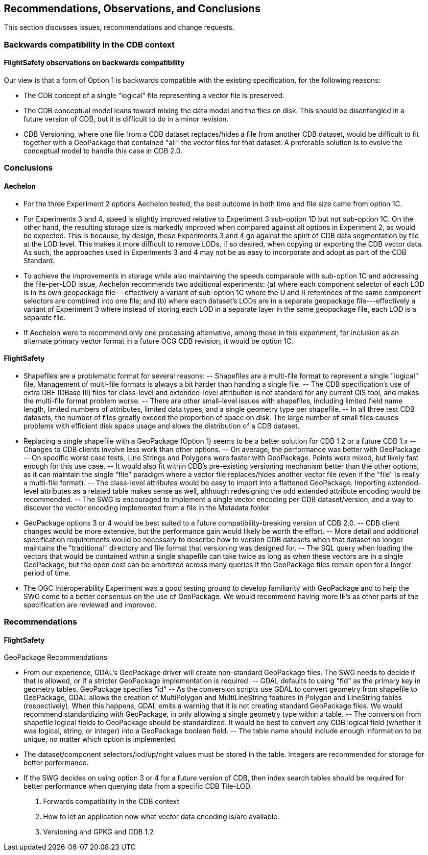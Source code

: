 == Recommendations, Observations, and Conclusions

This section discusses issues, recommendations and change requests.

=== Backwards compatibility in the CDB context

==== FlightSafety observations on backwards compatibility
Our view is that a form of Option 1 is backwards compatible with the existing specification, for the following reasons:

-	The CDB concept of a single "logical" file representing a vector file is preserved.
-	The CDB conceptual model leans toward mixing the data model and the files on disk.  This should be disentangled in a future version of CDB, but it is difficult to do in a minor revision.
-	CDB Versioning, where one file from a CDB dataset replaces/hides a file from another CDB dataset, would be difficult to fit together with a GeoPackage that contained "all" the vector files for that dataset.  A preferable solution is to evolve the conceptual model to handle this case in CDB 2.0.

=== Conclusions

==== Aechelon

* For the three Experiment 2 options Aechelon tested, the best outcome in both time and file size came from option 1C.
* For Experiments 3 and 4, speed is slightly improved relative to Experiment 3 sub-option 1D but not sub-option 1C. On the other hand, the resulting storage size is markedly improved when compared against all options in Experiment 2, as would be expected. This is because, by design, these Experiments 3 and 4 go against the spirit of CDB data segmentation by file at the LOD level. This makes it more difficult to remove LODs, if so desired, when copying or exporting the CDB vector data. As such, the approaches used in Experiments 3 and 4 may not be as easy to incorporate and adopt as part of the CDB Standard.
* To achieve the improvements in storage while also maintaining the speeds comparable with sub-option 1C and addressing the file-per-LOD issue, Aechelon recommends two additional experiments: (a) where each component selector of each LOD is in its own geopackage file---effectively a variant of sub-option 1C where the U and R references of the same component selectors are combined into one file; and (b) where each dataset’s LODs are in a separate geopackage file---effectively a variant of Experiment 3 where instead of storing each LOD in a separate layer in the same geopackage file, each LOD is a separate file.
* If Aechelon were to recommend only one processing alternative, among those in this experiment, for inclusion as an alternate primary vector format in a future OCG CDB revision, it would be option 1C.

==== FlightSafety

-	Shapefiles are a problematic format for several reasons: 
--	Shapefiles are a multi-file format to represent a single "logical" file.  Management of multi-file formats is always a bit harder than handing a single file.
--	The CDB specification's use of extra DBF (DBase III) files for class-level and extended-level attribution is not standard for any current GIS tool, and makes the multi-file format problem worse.
--	There are other small-level issues with shapefiles, including limited field name length, limited numbers of attributes, limited data types, and a single geometry type per shapefile.
--	In all three test CDB datasets, the number of files greatly exceed the proportion of space on disk.  The large number of small files causes problems with efficient disk space usage and slows the distribution of a CDB dataset.
-	Replacing a single shapefile with a GeoPackage (Option 1) seems to be a better solution for CDB 1.2 or a future CDB 1.x
--	Changes to CDB clients involve less work than other options.
--	On average, the performance was better with GeoPackage
--	On specific worst case tests, Line Strings and Polygons were faster with GeoPackage.  Points were mixed, but likely fast enough for this use case.
--	It would also fit within CDB's pre-existing versioning mechanism better than the other options, as it can maintain the single "file" paradigm where a vector file replaces/hides another vector file (even if the "file" is really a multi-file format).
--	The class-level attributes would be easy to import into a flattened GeoPackage.  Importing extended-level attributes as a related table makes sense as well, although redesigning the odd extended attribute encoding would be recommended.
--	The SWG is encouraged to implement a single vector encoding per CDB dataset/version, and a way to discover the vector encoding implemented from a file in the Metadata folder.
-	GeoPackage options 3 or 4 would be best suited to a future compatibility-breaking version of CDB 2.0. 
--	CDB client changes would be more extensive, but the performance gain would likely be worth the effort.
--	More detail and additional specification requirements would be necessary to describe how to version CDB datasets when that dataset no longer maintains the "traditional" directory and file format that versioning was designed for. 
--	The SQL query when loading the vectors that would be contained within a single shapefile can take twice as long as when these vectors are in a single GeoPackage, but the open cost can be amortized across many queries if the GeoPackage files remain open for a longer period of time.
-	The OGC Interoperability Experiment was a good testing ground to develop familiarity with GeoPackage and to help the SWG come to a better consensus on the use of GeoPackage.  We would recommend having more IE's as other parts of the specification are reviewed and improved.


=== Recommendations

==== FlightSafety

GeoPackage Recommendations

-	From our experience, GDAL's GeoPackage driver will create non-standard GeoPackage files.  The SWG needs to decide if that is allowed, or if a stricter GeoPackage implementation is required. 
--	GDAL defaults to using "fid" as the primary key in geometry tables.  GeoPackage specifies "id"
--	As the conversion scripts use GDAL to convert geometry from shapefile to GeoPackage, GDAL allows the creation of MultiPolygon and MultiLineString features in Polygon and LineString tables (respectively).  When this happens, GDAL emits a warning that it is not creating standard GeoPackage files.  We would recommend standardizing with GeoPackage, in only allowing a single geometry type within a table.
--	The conversion from shapefile logical fields to GeoPackage should be standardized.  It would be best to convert any CDB logical field (whether it was logical, string, or integer) into a GeoPackage boolean field.
--	The table name should include enough information to be unique, no matter which option is implemented.
-	The dataset/component selectors/lod/up/right values must be stored in the table.  Integers are recommended for storage for better performance.
-	If the SWG decides on using option 3 or 4 for a future version of CDB, then index search tables should be required for better performance when querying data from a specific CDB Tile-LOD.


2. Forwards compatibility in the CDB context

3. How to let an application now what vector data encoding is/are available.

4. Versioning and GPKG and CDB 1.2

